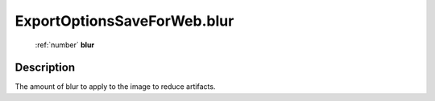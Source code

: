 .. _ExportOptionsSaveForWeb.blur:

================================================
ExportOptionsSaveForWeb.blur
================================================

   :ref:`number` **blur**


Description
-----------

The amount of blur to apply to the image to reduce artifacts.

